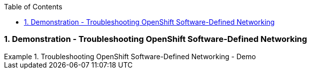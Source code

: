 :pygments-style: tango
:source-highlighter: coderay
:toc:
:toclevels: 7
:sectnums:
:sectnumlevels: 6
:numbered:
:chapter-label:
:icons: font
:imagesdir: images/

=== Demonstration - Troubleshooting OpenShift Software-Defined Networking

.Troubleshooting OpenShift Software-Defined Networking - Demo
=====

=====
